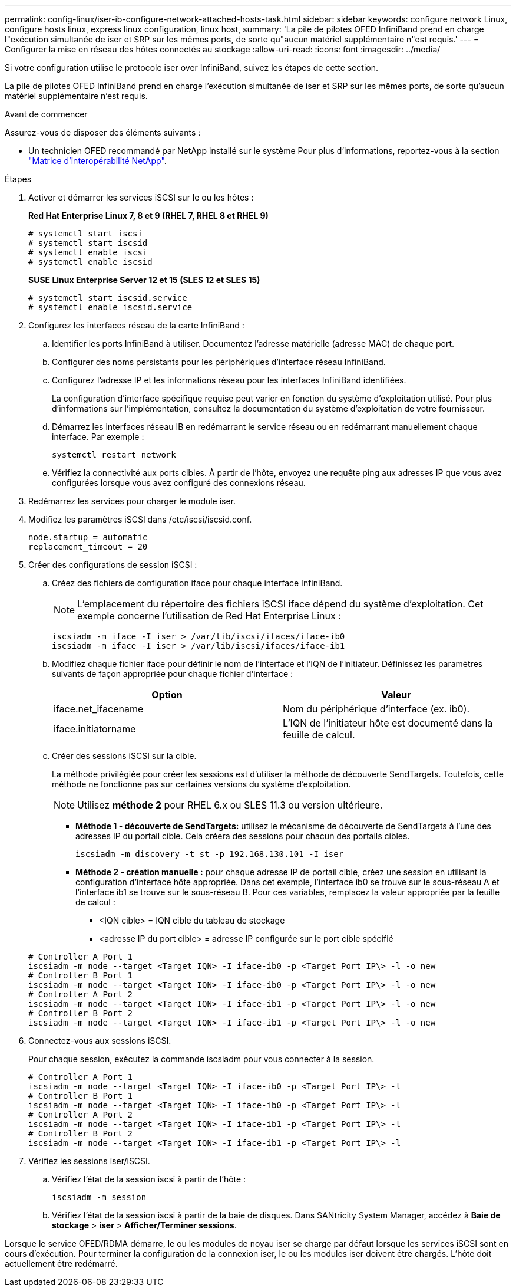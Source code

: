 ---
permalink: config-linux/iser-ib-configure-network-attached-hosts-task.html 
sidebar: sidebar 
keywords: configure network Linux, configure hosts linux, express linux configuration, linux host, 
summary: 'La pile de pilotes OFED InfiniBand prend en charge l"exécution simultanée de iser et SRP sur les mêmes ports, de sorte qu"aucun matériel supplémentaire n"est requis.' 
---
= Configurer la mise en réseau des hôtes connectés au stockage
:allow-uri-read: 
:icons: font
:imagesdir: ../media/


[role="lead"]
Si votre configuration utilise le protocole iser over InfiniBand, suivez les étapes de cette section.

La pile de pilotes OFED InfiniBand prend en charge l'exécution simultanée de iser et SRP sur les mêmes ports, de sorte qu'aucun matériel supplémentaire n'est requis.

.Avant de commencer
Assurez-vous de disposer des éléments suivants :

* Un technicien OFED recommandé par NetApp installé sur le système Pour plus d'informations, reportez-vous à la section https://mysupport.netapp.com/matrix["Matrice d'interopérabilité NetApp"^].


.Étapes
. Activer et démarrer les services iSCSI sur le ou les hôtes :
+
*Red Hat Enterprise Linux 7, 8 et 9 (RHEL 7, RHEL 8 et RHEL 9)*

+
[listing]
----

# systemctl start iscsi
# systemctl start iscsid
# systemctl enable iscsi
# systemctl enable iscsid
----
+
*SUSE Linux Enterprise Server 12 et 15 (SLES 12 et SLES 15)*

+
[listing]
----

# systemctl start iscsid.service
# systemctl enable iscsid.service
----
. Configurez les interfaces réseau de la carte InfiniBand :
+
.. Identifier les ports InfiniBand à utiliser. Documentez l'adresse matérielle (adresse MAC) de chaque port.
.. Configurer des noms persistants pour les périphériques d'interface réseau InfiniBand.
.. Configurez l'adresse IP et les informations réseau pour les interfaces InfiniBand identifiées.
+
La configuration d'interface spécifique requise peut varier en fonction du système d'exploitation utilisé. Pour plus d'informations sur l'implémentation, consultez la documentation du système d'exploitation de votre fournisseur.

.. Démarrez les interfaces réseau IB en redémarrant le service réseau ou en redémarrant manuellement chaque interface. Par exemple :
+
[listing]
----
systemctl restart network
----
.. Vérifiez la connectivité aux ports cibles. À partir de l'hôte, envoyez une requête ping aux adresses IP que vous avez configurées lorsque vous avez configuré des connexions réseau.


. Redémarrez les services pour charger le module iser.
. Modifiez les paramètres iSCSI dans /etc/iscsi/iscsid.conf.
+
[listing]
----
node.startup = automatic
replacement_timeout = 20
----
. Créer des configurations de session iSCSI :
+
.. Créez des fichiers de configuration iface pour chaque interface InfiniBand.
+

NOTE: L'emplacement du répertoire des fichiers iSCSI iface dépend du système d'exploitation. Cet exemple concerne l'utilisation de Red Hat Enterprise Linux :

+
[listing]
----
iscsiadm -m iface -I iser > /var/lib/iscsi/ifaces/iface-ib0
iscsiadm -m iface -I iser > /var/lib/iscsi/ifaces/iface-ib1
----
.. Modifiez chaque fichier iface pour définir le nom de l'interface et l'IQN de l'initiateur. Définissez les paramètres suivants de façon appropriée pour chaque fichier d'interface :
+
|===
| Option | Valeur 


 a| 
iface.net_ifacename
 a| 
Nom du périphérique d'interface (ex. ib0).



 a| 
iface.initiatorname
 a| 
L'IQN de l'initiateur hôte est documenté dans la feuille de calcul.

|===
.. Créer des sessions iSCSI sur la cible.
+
La méthode privilégiée pour créer les sessions est d'utiliser la méthode de découverte SendTargets. Toutefois, cette méthode ne fonctionne pas sur certaines versions du système d'exploitation.

+

NOTE: Utilisez *méthode 2* pour RHEL 6.x ou SLES 11.3 ou version ultérieure.

+
*** *Méthode 1 - découverte de SendTargets:* utilisez le mécanisme de découverte de SendTargets à l'une des adresses IP du portail cible. Cela créera des sessions pour chacun des portails cibles.
+
[listing]
----
iscsiadm -m discovery -t st -p 192.168.130.101 -I iser
----
*** *Méthode 2 - création manuelle :* pour chaque adresse IP de portail cible, créez une session en utilisant la configuration d’interface hôte appropriée. Dans cet exemple, l'interface ib0 se trouve sur le sous-réseau A et l'interface ib1 se trouve sur le sous-réseau B. Pour ces variables, remplacez la valeur appropriée par la feuille de calcul :
+
**** <IQN cible> = IQN cible du tableau de stockage
**** <adresse IP du port cible> = adresse IP configurée sur le port cible spécifié






+
[listing]
----
# Controller A Port 1
iscsiadm -m node --target <Target IQN> -I iface-ib0 -p <Target Port IP\> -l -o new
# Controller B Port 1
iscsiadm -m node --target <Target IQN> -I iface-ib0 -p <Target Port IP\> -l -o new
# Controller A Port 2
iscsiadm -m node --target <Target IQN> -I iface-ib1 -p <Target Port IP\> -l -o new
# Controller B Port 2
iscsiadm -m node --target <Target IQN> -I iface-ib1 -p <Target Port IP\> -l -o new
----
. Connectez-vous aux sessions iSCSI.
+
Pour chaque session, exécutez la commande iscsiadm pour vous connecter à la session.

+
[listing]
----
# Controller A Port 1
iscsiadm -m node --target <Target IQN> -I iface-ib0 -p <Target Port IP\> -l
# Controller B Port 1
iscsiadm -m node --target <Target IQN> -I iface-ib0 -p <Target Port IP\> -l
# Controller A Port 2
iscsiadm -m node --target <Target IQN> -I iface-ib1 -p <Target Port IP\> -l
# Controller B Port 2
iscsiadm -m node --target <Target IQN> -I iface-ib1 -p <Target Port IP\> -l
----
. Vérifiez les sessions iser/iSCSI.
+
.. Vérifiez l'état de la session iscsi à partir de l'hôte :
+
[listing]
----
iscsiadm -m session
----
.. Vérifiez l'état de la session iscsi à partir de la baie de disques. Dans SANtricity System Manager, accédez à *Baie de stockage* > *iser* > *Afficher/Terminer sessions*.




Lorsque le service OFED/RDMA démarre, le ou les modules de noyau iser se charge par défaut lorsque les services iSCSI sont en cours d'exécution. Pour terminer la configuration de la connexion iser, le ou les modules iser doivent être chargés. L'hôte doit actuellement être redémarré.
